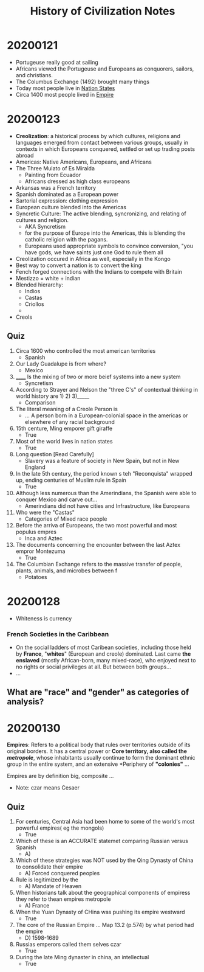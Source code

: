 #+TITLE: History of Civilization Notes

* 20200121
- Portugeuse really good at sailing
- Africans viewed the Portugeuse and Europeans as conquorers, sailors, and christians.
- The Columbus Exchange (1492) brought many things
- Today most people live in _Nation States_
- Circa 1400 most people lived in _Empire_
* 20200123
- *Creolization*: a historical process by which cultures, religions and languages emerged from contact between various groups, usually in contexts in which Europeans conquered, settled or set up trading posts abroad
- Americas: Native Americans, Europeans, and Africans
- The Three Mulato of Es Miralda
  - Painting from Ecuador
  - Africans dressed as high class europeans
- Arkansas was a French territory
- Spanish dominated as a European power
- Sartorial expression: clothing expression
- European culture blended into the Americas
- Syncretic Culture: The active blending, syncronizing, and relating of cultures and religion.
  - AKA Syncretism
  - for the purpose of Europe into the Americas, this is blending the catholic religion with the pagans.
  - Europeans used appropriate symbols to convince conversion, "you have gods, we have saints just one God to rule them all
- Creolization occured in Africa as well, especially in the Kongo
- Best way to convert a nation is to convert the king
- Fench forged connections with the Indians to compete with Britain
- Mestizzo = white + indian
- Blended hierarchy:
  - Indios
  - Castas
  - Criollos
  -
- Creols
** Quiz
1. Circa 1600 who controlled the most american territories
   - Spanish
2. Our Lady Guadalupe is from where?
   - Mexico
3. ______ Is the mixing of two or more beief systems into a new system
   - Syncretism
4. According to Strayer and Nelson the "three C's" of contextual thinking in world history are 1) 2) 3)_____
   - Comparison
5. The literal meaning of a Creole Person is
   - ... A person born in a European-colonial space in the americas or elsewhere of any racial background
6. 15th centure, Ming emporer gift giraffe
   - True
7. Most of the world lives in nation states
   - True
8. Long question [Read Carefully]
   - Slavery was a feature of society in New Spain, but not in New England
9. In the late 5th century, the period known s teh "Reconquista" wrapped up, ending centuries of Muslim rule in Spain
   - True
10. Although less numerous than the Amerindians, the Spanish were able to conquer Mexico and carve out...
    - Amerindians did not have cities and Infrastructure, like Europeans
11. Who were the "Castas"
    - Categories of Mixed race people
12. Before the arriva of Europeans, the two most powerful and most populus empres
    - Inca and Aztec
13. The documents concerning the encounter between the last Aztex empror Montezuma
    - True
14. The Columbian Exchange refers to the massive transfer of people, plants, animals, and microbes between f
    - Potatoes
* 20200128
- Whiteness is currency
*** French Societies in the Caribbean
- On the social ladders of most Caribean societies, including those held by *France*, "*whites*" (European and creole) dominated. Last came *the enslaved* (mostly African-born, many mixed-race), who enjoyed next to no rights or social privileges at all. But between both groups...
- ...
** What are "race" and "gender" as categories of analysis?
* 20200130
*Empires*: Refers to a political body that rules over territories outside of its original borders. It has a central power or *Core territory, also called the /metropole/*, whose inhabitants usually continue to form the dominant ethnic group in the entire system, and an extensive *Periphery of *"colonies"* ...

Empires are by definition big, composite ...

- Note: czar means Cesaer

** Quiz
1. For centuries, Central Asia had been home to some of the world's most powerful empires( eg the mongols)
   - True
2. Which of these is an ACCURATE statemet comparing Russian versus Spanish
   - A)
3. Which of these strategies was NOT used by the Qing Dynasty of China to consolidate their empire
   - A) Forced conquered peoples
4. Rule is legitimized by the
   - A) Mandate of Heaven
5. When historians talk about the geographical components of empiress they refer to thean empires metropole
   - A) France
6. When the Yuan Dynasty of CHina was pushing its empire westward
   - True
7. The core of the Russian Empire ... Map 13.2 (p.574) by what period had the empire
   - D) 1598-1689
8. Russias emperors called them selves czar
   - True
9. During the late Ming dynaster in china, an intellectual
   - True
